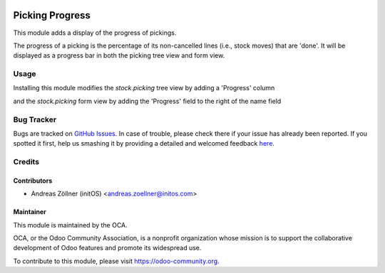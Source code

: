 .. image:: https://img.shields.io/badge/licence-AGPL--3-blue.svg
   :target: http://www.gnu.org/licenses/agpl-3.0-standalone.html
   :alt: License: AGPL-3

================
Picking Progress
================

This module adds a display of the progress of pickings.

The progress of a picking is the percentage of its non-cancelled lines (i.e.,
stock moves) that are 'done'.  It will be displayed as a progress bar in both
the picking tree view and form view.


Usage
=====

Installing this module modifies the *stock.picking* tree view by adding a
'Progress' column

.. image:: images/picking_progress_tree_view.png
   :alt: The picking tree view with 'Progress' progress bar

and the *stock.picking* form view by adding the 'Progress' field to the right
of the name field

.. image:: images/picking_progress_form_view.png
   :alt: The picking form view with 'Progress' progress bar


Bug Tracker
===========

Bugs are tracked on `GitHub Issues <https://github.com/OCA/stock-logistics-workflow/issues>`_.
In case of trouble, please check there if your issue has already been reported.
If you spotted it first, help us smashing it by providing a detailed and welcomed feedback
`here <https://github.com/OCA/stock-logistics-workflow/issues/new?body=module:%20picking_progress%0Aversion:%2010.0%0A%0A**Steps%20to%20reproduce**%0A-%20...%0A%0A**Current%20behavior**%0A%0A**Expected%20behavior**>`_.


Credits
=======

Contributors
------------

* Andreas Zöllner (initOS) <andreas.zoellner@initos.com>

Maintainer
----------

.. image:: https://odoo-community.org/logo.png
   :alt: Odoo Community Association
   :target: https://odoo-community.org

This module is maintained by the OCA.

OCA, or the Odoo Community Association, is a nonprofit organization whose
mission is to support the collaborative development of Odoo features and
promote its widespread use.

To contribute to this module, please visit https://odoo-community.org.
